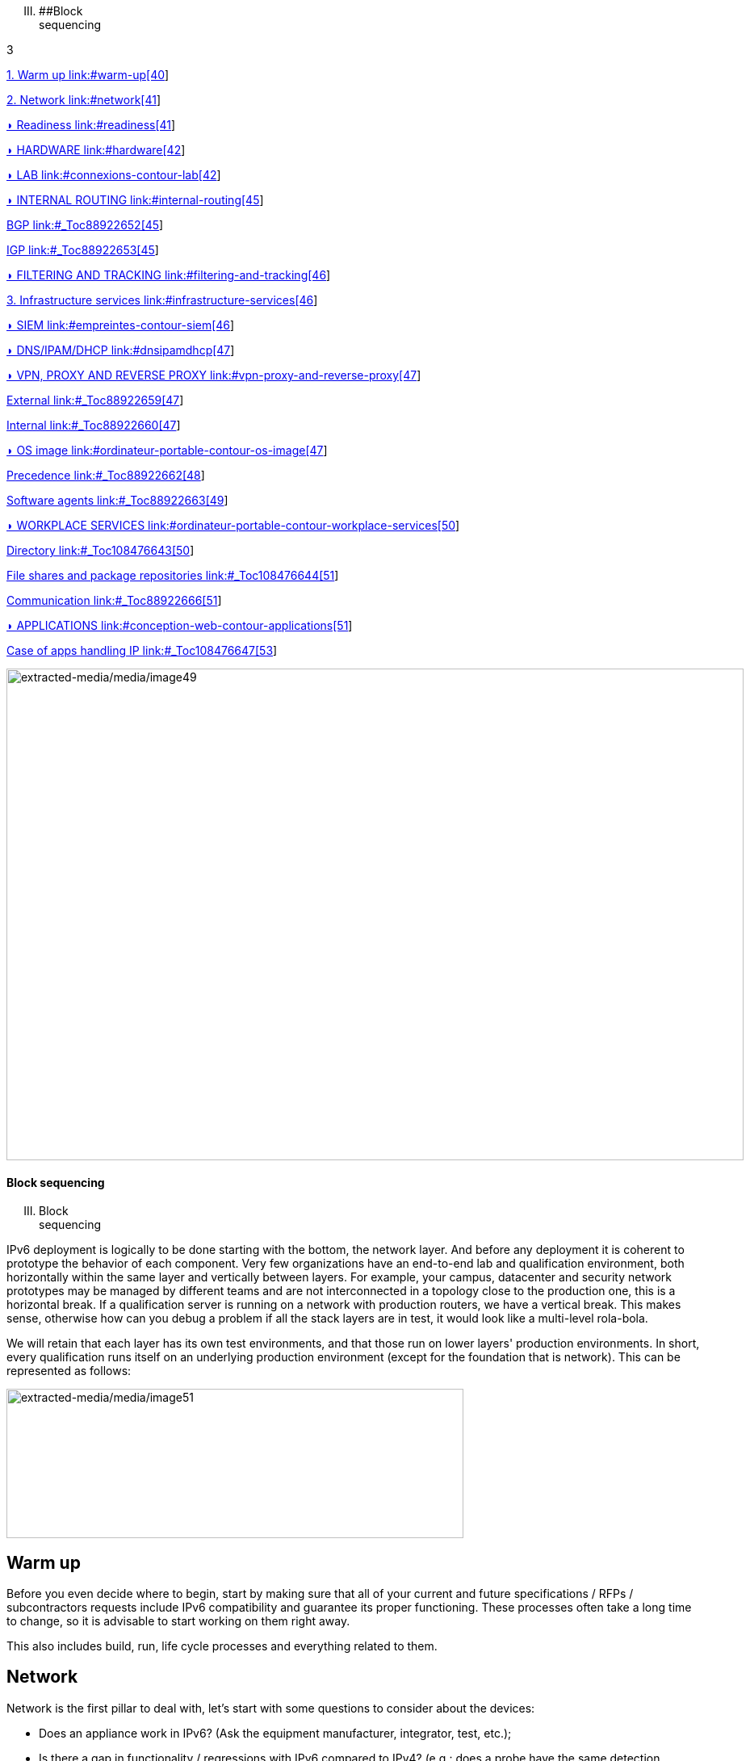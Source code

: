 [upperroman, start=3]
. [#_Toc90246640 .anchor]####Block +
sequencing

3

link:#warm-up[1. Warm up link:#warm-up[40]]

link:#network[2. Network link:#network[41]]

link:#readiness[◗ Readiness link:#readiness[41]]

link:#hardware[◗ HARDWARE link:#hardware[42]]

link:#connexions-contour-lab[◗ LAB link:#connexions-contour-lab[42]]

link:#internal-routing[◗ INTERNAL ROUTING link:#internal-routing[45]]

link:#_Toc88922652[BGP link:#_Toc88922652[45]]

link:#_Toc88922653[IGP link:#_Toc88922653[45]]

link:#filtering-and-tracking[◗ FILTERING AND TRACKING link:#filtering-and-tracking[46]]

link:#infrastructure-services[3. Infrastructure services link:#infrastructure-services[46]]

link:#empreintes-contour-siem[◗ SIEM link:#empreintes-contour-siem[46]]

link:#dnsipamdhcp[◗ DNS/IPAM/DHCP link:#dnsipamdhcp[47]]

link:#vpn-proxy-and-reverse-proxy[◗ VPN&#44; PROXY AND REVERSE PROXY link:#vpn-proxy-and-reverse-proxy[47]]

link:#_Toc88922659[External link:#_Toc88922659[47]]

link:#_Toc88922660[Internal link:#_Toc88922660[47]]

link:#ordinateur-portable-contour-os-image[◗ OS image link:#ordinateur-portable-contour-os-image[47]]

link:#_Toc88922662[Precedence link:#_Toc88922662[48]]

link:#_Toc88922663[Software agents link:#_Toc88922663[49]]

link:#ordinateur-portable-contour-workplace-services[◗ WORKPLACE SERVICES link:#ordinateur-portable-contour-workplace-services[50]]

link:#_Toc108476643[Directory link:#_Toc108476643[50]]

link:#_Toc108476644[File shares and package repositories link:#_Toc108476644[51]]

link:#_Toc88922666[Communication link:#_Toc88922666[51]]

link:#conception-web-contour-applications[◗ APPLICATIONS link:#conception-web-contour-applications[51]]

link:#_Toc108476647[Case of apps handling IP link:#_Toc108476647[53]]

image:extracted-media/media/image49.jpeg[extracted-media/media/image49,width=913,height=609]

==== Block sequencing

[upperroman, start=3]
. Block +
sequencing

IPv6 deployment is logically to be done starting with the bottom, the network layer. And before any deployment it is coherent to prototype the behavior of each component. Very few organizations have an end-to-end lab and qualification environment, both horizontally within the same layer and vertically between layers. For example, your campus, datacenter and security network prototypes may be managed by different teams and are not interconnected in a topology close to the production one, this is a horizontal break. If a qualification server is running on a network with production routers, we have a vertical break. This makes sense, otherwise how can you debug a problem if all the stack layers are in test, it would look like a multi-level rola-bola.

We will retain that each layer has its own test environments, and that those run on lower layers' production environments. In short, every qualification runs itself on an underlying production environment (except for the foundation that is network). This can be represented as follows:

image:extracted-media/media/image51.svg[extracted-media/media/image51,width=566,height=185]

== Warm up

Before you even decide where to begin, start by making sure that all of your current and future specifications / RFPs / subcontractors requests include IPv6 compatibility and guarantee its proper functioning. These processes often take a long time to change, so it is advisable to start working on them right away.

This also includes build, run, life cycle processes and everything related to them.

== Network

Network is the first pillar to deal with, let's start with some questions to consider about the devices:

* Does an appliance work in IPv6? (Ask the equipment manufacturer, integrator, test, etc.);
* Is there a gap in functionality / regressions with IPv6 compared to IPv4? (e.g.: does a probe have the same detection capabilities, the same rule and signature running policies);
* Is there a performance gap with IPv4 (e.g.: is the number of packets filtered per second on a firewall of the same order of magnitude? are the ASIC hardware features equivalent? such as IPSEC or TCP offloading on the OS VM/Hypervisor/Driver NIC chain or TLS on a load balancer);
* Is the device administration possible via IPv6? Its control, its supervision, etc. or does it only do IPv6 in transit data plane and not on admin side.

Implementation difficulty increases as the device's ability to climb the layers of the OSI model increases, because more and more functions must be tested, and the risk of omission/configuration heterogeneity also increases.

It is therefore easy to deal with routers, once the routing protocols have been mastered, while avoiding immediately providing dual stack to end-user networks to allow time for validating security mechanisms specific to v6 in host networks.

Then the infrastructure networks without reaching the user.

Then we move on to the filtering and flow optimization devices, where the object-based model allows most policies/ACL to be dual-stacked by acting only on the objects to reflect the v6 subnets/address in correlation with v4.

User access can only be active after the security component is rolled out to both network devices and hosts.

The rest requires more work, and concerns the advanced network services present in datacenter like load balancers, waf, probes, etc.

=== ◗ Readiness

The IPv6 compatibility maturity varies according to device types. In a general manner, carrier-grade routing appliances have been free of problems for years. On the contrary, campus devices still sometimes encounter a few bugs, especially regarding security features.

image:extracted-media/media/image53.svg[extracted-media/media/image53,width=561,height=287]

Solution maturity appears to follow the graph above, pay attention to SD-WAN and Campus SDN solutions, refer to the SD-WAN paragraph in the Transport Mechanisms section whose elements also apply to Campus SDN.

Tracking release notes and known bugs allows you to see when IPv6 support is maturing, focusing on v6 specific bugs. The evolution generally follows the probability density of a normal distribution and thus a Gaussian curve.

=== ◗ HARDWARE

Consider checking your routers' ternary memory allocation, some configurations have little room for IPv6 routes to be stored. Some ASICs on the market store IPv6 /48 routes (and sometimes other frequent sizes) differently than other prefix sizes.

IPv6 full view is growing exponentially, so take some leeway when choosing devices handling public peering. If you are short on space but still need BGP full view, you can dedicate some routers to v6 peerings and others to v4, if the technical and economic study is satisfactory.

As addresses are longer, they take 4x more space in memory. Think about routing tables, ACL, stateful tables, logs. Hopefully they often consume only 2x more space as IPv4 as long as /64 are considered. That’s often the case for routing tables and routing decisions.

=== image:extracted-media/media/image16.svg[Connexions contour,width=75,height=75]◗ LAB

Trying out features, from the simplest ones like routing to the most advanced ones like security mechanisms, can be done on a variety of environments. In stand-alone or not. Some tests, such as QoS validation, require a physical chassis and a traffic generator, whereas an ospfv3 test can, in all likelihood, be conducted on a virtual instance. The dependency on ASICs being limited.

One can imagine distributing the tests as follows, knowing that the tests can be shifted from the left columns to the right ones. However, this makes their execution more complex, to the point of increasing the risk, the last column being in production tests.

[width="100%",cols="15%,32%,32%,21%",options="header",]
|===
a|
Environnement min.

Device

|Virtual Lab (vendor environment or eveNG like,…) |Independent physical lab |Pilot phase on production
|L2 Switch a|
- Configuration validation without real test

- Some virtual L2 tests may not be very accurate depending on the vendor.

a|
- Acces secu (eg: RA guard)

- MLD snooping

- 802.1x

- QoS

- ACL

- Stack behavior

|- In production host behavior
|Wifi AP |N/A a|
- Previous elements (except stack…)

- Controller reachability

- Local routing outside tunnel

- ACL

|- In production host behavior
|Router a|
- Protocols (OSPFv3, IS-IS, MP-BGP)

- FHRP (HSRP, VRRP)

- Multicast (PIM, MLD,…)

- DHCP relay

- ACL, route-map

- Router / FW neighborship

- DCI

- PMTU Discovery

a|
- Previous elements

- Access security (RA guard, etc.)

- QoS

- BFD

- ARP/ND inspect

- Dual-Stack provisioning to access networks

- Performance

a|
- In production host behavior

-Scaling

|FW _(additionally to router features)_ a|
- Previous elements

- Editing objects/rules in v6

- NAT64

- v6 transit filter rules

- L7 non-regression tests

a|
- Previous elements

- FW HA

- transit v6 filtering rules

- Vendor controller

- IPsec

- v6 logs + NAT64 logs

a|
- ACL orchestration integration

- Integration of v6 logs + NAT64 logs

- In production host behavior

|Load Balancer (SLB) a|
- Object/rule editing in v6

- L7 non-regression tests

- NAT64

a|
- TLS offloading

- Performance

- v6 logs

|
|IPS/IDS |- Object/rule editing in v6 |- Previous elements |- Prod SIEM processing
|Wan Optimization a|
- Object/rule editing in v6

- L7 non-regression tests

|- Previous elements |
|Proxy a|
- Object/rule and PAC editing in v6

- Comportement hôtes

|- Previous elements |
a|
DNS

IPAM

DHCP

a|
- DNS64

- AAAA records

- Reverse PTR

- IPAM v6 blocks

- DHCPv6 with options

a|
- Previous elements

- Host self-registration

- Service provided in IPv6

|
|===

In an effort to help you, RIPE has published https://www.ripe.net/publications/docs/ripe-772[RIPE-772] which is a list of compatibility points to check and ask for when issuing an RFP.

The US NIST published in 2020 the revision of its https://www.nist.gov/programs-projects/usgv6-program/usgv6-revision-1[USGv6-rev1] test program.

=== ◗ INTERNAL ROUTING

Depending on your network layout, the introduction of IPv6 will require deep changes in terms of routing protocols configuration.

[#_Toc88922652 .anchor]####BGP

Even if the address family v6 implementation in MP-BGP simplifies the work in BGP, it will be necessary to analyze the route classification rules of type access/prefix lists/sets so that the IPv6 addresses are taken into account to apply the route map/policy correctly and in a coherent way to IPv4. In order to limit inconsistencies, base your rules on communities when possible and mark these communities on the capillary networks rather than having to maintain lists of v4 and v6 prefixes everywhere. The rigor of a v4/v6 mapping table and automation is another valid strategy, either distributed on routers or centralized on a route server such as FreeRangeRouting, Bird, Quagga (probably facilitating other aspects of your routing engineering if you are the type of person who often tweaks BGP).

[#_Toc88922653 .anchor]####IGP

2 solutions are to be considered regarding IGP. Either use IS-IS from ISO which is IP agnostic, more flexible than OSPFv3 but rarely deployed in companies. It is the IGP that dominates today on large carrier networks, notably because of its convergence and its partial recalculation mechanism.

Moreover, the arrival of IPv6 SRv6-based Segment Routing requires IS-IS and its TLVs, even if OSPF LSAs have been created to offer an equivalence, the market and manufacturers seem to be primarily turning towards IS-IS (check with your vendors).

The other solution is to switch to OSPFv3 and, once it is stabilized, to include AddressFamilyIPv4 in order to remove OSPFv2, perimeter after perimeter if the devices are compatible with the provision of IPv4 routes in OSPFv3 RFC 5838.

Keeping the 2 versions of OSPF in parallel brings the classical problems of dual-stack (configuration homogeneity between v4 and v6, configuration overhead, monitoring equivalence, etc.).

For a large organization, IS-IS training is probably worth the cost, especially to prepare you for SRv6.

Don't forget that only the IGPs that carry client networks are concerned, generally the capillary ones. It is useless to modify the underlay IGP of your MPLS or your VxLAN EVPN since BGP takes care of v6 in the overlay layer.

image:extracted-media/media/image55.svg[extracted-media/media/image55,width=564,height=279]

=== ◗ FILTERING AND TRACKING

Before transmitting flows, it will be necessary to reach the same level of security than in IPv4. The security section contains many elements on the topic. You will also find in the chapter " v4/ v6 mapping " of the addressing section some advices to facilitate the rules transcription.

== Infrastructure services

Many critical services go hand in hand with the proper operation of the infrastructure. Some enable connectivity, others target security aspects, etc.

Regardless of which IPv6 deployment scenario you choose for your organization, the implementation schedule within the infrastructure services will be similar.

=== image:extracted-media/media/image26.svg[Empreintes contour,width=75,height=75]◗ SIEM

Each time a new service is migrated, logs must be collected and correlated as efficiently as with IPv4. Adapting your SIEM is therefore essential throughout the project, so in the long term, plan to have resources on the subject. The transcription of log parsing rules is rather time consuming. It would be a good idea for the main editors to offer turnkey conversion mechanisms.

Make sure that the log sources send the address between brackets followed by the port [IP]:port. Without brackets it is difficult to separate both, you can bet on the fact that the last group of numbers is the port, but some applications sometimes don't send it when the source port is the same as the server socket and a simplification function is called when it shouldn't be (rare case but not impossible).

Be careful with the storage of IPv6 addresses, see the applications section a few pages further.

=== ◗ DNS/IPAM/DHCP

This set of services is often entrusted to the same application solution, except for specific DNS zones such as those assigned to a Microsoft Active Directory environment.

In any case, the production interfaces of such services accessible by clients are a priority to be switched to dual-stack.

The services that interact with the administration interface of the devices do not need to be provided immediately in IPv6. This is for example the case for NTP, RADIUS, TACACS, SYSLOG servers... which can wait. It is different if your scenario targets a v6 deployment on the administration networks.

=== ◗ VPN, PROXY AND REVERSE PROXY

These services have the particularity of having both internal and external pointing interfaces. IPv6 provisioning can be implemented regardless of the 2 sides, since the use cases are different.

[#_Toc88922659 .anchor]####External

Probably the one to implement even if you are not aiming at an internal use of IPv6 at all, the possibility to communicate over the internet will allow your users and customers to reach you with a native IPv6 connectivity at a time when IPv4 sharing tinkering is becoming widespread. Conversely, it will allow proxy browsing to reach IPv6 sites without problems.

Thus, your VPN gateway and your reverse proxy should be exposed in dual-stack as soon as possible, avoiding you to have your flows crossing Carrier-Grade NAT and other joyful things without any possible control on your side. We remind you that the reverse proxy can also offer public IPv6 connectivity to IPv4 servers. This is another way to regain control over this translation on the Internet side.

[#_Toc88922660 .anchor]####Internal

The internal aspect goes alongside the deployment of IPv6 on its LAN. It will be necessary to focus on the correct definition of its PAC proxy files, as well as to ensure that the VPN rules are transposed, particularly those related to split tunneling.

=== image:extracted-media/media/image18.svg[Ordinateur portable contour,width=75,height=75]◗ OS image

While OS TCP/IP stacks have been supporting IPv6 for a decade, support for some RFCs such as providing IP DNS via router advertisement (RDDNS) are more recent. For example, support on Windows 10 starts with build 1703.

[#_Toc88922662 .anchor]####Precedence

The precedence concept defines the priority given to the different types of addresses, and thus notably the prioritization of v6 over v4 or the opposite.

The order is standardized, RFC 6724 dated 2012 replaces 3484 from 2003. Here are the differences:

[width="100%",cols="22%,19%,27%,32%",options="header",]
|===
|Address |Prefix a|
Former Precedence

(RFC 3484)

a|
New Precedence

(RFC 6724)

|IPv6 loopback |::1/128 |50 |50
|Native IPv6 |::/0 |40 |40
|IPv4 |::ffff:0:0/96 |10 |35
|6to4 |2002::/16 |30 |30
|Teredo |2001::/32 |05 |05
|ULAs |fc00::/7 |40 |03
|site-local |fec0::/10 |40 |01
|6bone |3ffe::/16 |40 |01
|IPv4compat |::/96 |20 |01
|===

It can be noted that between the 2 releases, IPv4 has become preferred over v6 transition mechanisms (6to4, Teredo) and that local site addresses are now deprecated. Native IPv6 still has the lead.

Beware also of private ULA addresses which are getting lower priority than IPv4, this can matter.

image:extracted-media/media/image56.png[Une image contenant texte Description générée automatiquement,width=383,height=195]

==== image:extracted-media/media/image40.svg[extracted-media/media/image40,width=68,height=49] Precedence in Windows 10

05

==== Result of netsh interface ipv6 show prefixpolicies command. This behavior can be changed using the following registry key documented here http://support.microsoft.com/kb/929852 HKEY_LOCAL_MACHINE\SYSTEM\CurrentControlSet\Services\tcpip6\Parameters

image:extracted-media/media/image57.png[Une image contenant texte Description générée automatiquement,width=546,height=244]

==== image:extracted-media/media/image40.svg[extracted-media/media/image40,width=68,height=49] Man page Debian 10 (Buster) de GAI.CONF

06

==== On many GNU/Linux distributions it can be controller in the GetAddressInfo file _/etc/gai.conf_

==== Here an example of Debian 10 (Buster) man page, no clue of the new RFC from 2012… https://man7.org/linux/man-pages/man5/gai.conf.5.html

Changing IPv4 precedence (represented by ::ffff:0:0/96) can help you to prevent any malfunction on a production system when deploying IPv6. Indeed, unless a literal specification of an IPv6 address or a DNS record that matches only an IPv6 address is specified, the system will continue to use IPv4 for the requests it submits. Remember to normalize once a stable state is reached.

Be aware that some programs such as browsers implement their own prioritization between v6 and v4, independently of the OS stack configuration. Also, the implementation of the Happy Eyeballs 2 mechanism (RFC 8305) may vary. (Delay between DNS A and AAAA requests, time to wait for the return, timeout of the remote socket with failover...). Another example, the CURL tool nicely supports Happy Eyeballs compared to its competitors.

[#_Toc88922663 .anchor]####Software agents

OS images are usually internally shipped with preconfigured agents, more rarely these agents are deployed at first launch. In both cases, they are a part of the base and allow to ensure its compliance, security, etc.

These agents include backup, antivirus, telemetry and monitoring, asset management, package/strategy deployment, etc.

As long as you do not plan to retire IPv4, there is no need to prioritize the transition of these services to dual-stack, it can be done at the same time as the applications.

The important point is to check that these agents do not encounter any problem linked to the simple presence of a routable IPv6 address on the host.

So don't picture an Ouroboros where you must do everything at the same time without knowing where to start.

Once the OS bases are ready for dual-stack operation, you can work on moving to IPv6 only once the ecosystem is ready, if that is your scenario, and then you can tackle the upper layers, the middleware and applications.

=== image:extracted-media/media/image18.svg[Ordinateur portable contour,width=75,height=75]◗ WORKPLACE SERVICES

[#_Toc108476643 .anchor]####Directory

Directory Service carries LDAP and Kerberos functionalities, in addition to occasionally hosting specific DNS zones and other ancillary services. Their omnipresence within the information system makes their migration essential. The leading product on the market, Active Directory, works well in dual-stack, it has been in fact used internally by its editor in IPv6 for several years.

____
image:extracted-media/media/image58.png[extracted-media/media/image58,width=50,height=32]

Note regarding SPN (Kerberos Service Principal Name)

In an effort to simplify the declaration of each server and its service behind a single name, some implementations by default rely on a reverse DNS query. Thus, when the user requests a service ticket for a server via a CNAME rather than its original hostname, the Kerberos server will retrieve the original FQDN via reverse DNS. The other tedious solution is to declare all possible SPNs of each server.

This behavior (canonical resolution), although discouraged by RFC 4120, is used within Active Directory for its simplicity. It is therefore necessary to make sure that the Kerberos server (KDC) will not execute a reverse DNS query with an IP retrieved through a DNS64, or at least that the DNS server knows how to lie and formulate an appropriate response to these particular queries.

Last but not least, there are still some IP-based SPNs rather than hostname-based SPNs (usually for old applications with, you have guessed, a hard-coded configuration, or simply an IP-based configuration). This is a rare case since Windows on the client side stopped to support this function between Vista and Win 10 1507, forcing to downgrade to NTLM for such services. This specific case will require the use of 2 SPN per machine and service (v4 and v6).
____

[#_Toc108476644 .anchor]####File shares and package repositories

Whether they are visible to users or not, servers providing files generate a heavy traffic load. If your project targets v6-only clients with NAT64 it would be a good idea to have these servers migrated to a dual-stack (or have dedicated translation platform) which would greatly relieve the centralized translation platform.

This includes SMB, NFS, WSUS, SCCM, package repositories, EDR signature repositories, CMS, Sharepoint, etc.

[#_Toc88922666 .anchor]####Communication

The e-mail infrastructure can cope with NAT64 for a long time, but the large amount of traffic this system generates makes it necessary to migrate at least the client access layer to IPv6. For the internet facing portion, the MTA, there is no rush, we are not about to see SMTP servers offering exclusively IPv6. A migration will require checking the compatibility and efficiency of your content checking and antispam solutions.

image:extracted-media/media/image20.svg[Combiné contour,width=75,height=75]Similarly, in telephony, it is the customer-facing part of the system that needs to be quickly migrated, and much more urgently than messaging, in order to bring IPv6 compatibility to P2P communications between customers or between customers and centralized infrastructure. Urgency reinforced by the bad surprises of NAT64 with SIP, unless you trust ALGs. But RTP flows being more and more frequently encrypted, you should not rely too much on ALGs.

You should know that a growing number of SaaS providers support IPv6, with some rare exceptions such as an on-premise SBC interfacing with its SaaS counterpart, which is not very annoying.

=== image:extracted-media/media/image32.svg[Conception web contour,width=75,height=75]◗ APPLICATIONS

Rather than specifically launching a tedious qualification campaign devoted to IPv6, it is preferable to use the opportunities offered by major upgrades of these applications to qualify them, this time in IPv6, and only in IPv6. Feedback from major editors shows that qualifying an application in IPv6 is enough and that it is useless to re-cycle everything in IPv4, as recent methods and instruction calls are backwards compatible without additional work. This is obviously not true for an application using an old programming language and/or with hard-coded addresses.

Here is a list of questions to ask yourself about each application:

* Are there any users of the solution in v6 ? (ask the editor, integrator, test...);
* Is the programming language used compatible with IPv6 ? And in a stable and reliable way? (Many implementation bugs have been corrected in different languages up to 2015);
* Is the socket opening code agnostic of the IP protocol version? Inet6Address and InetAddress in Java for example;
* Does IPv4 and v6 traffic pass through the same socket? Previous example vs use of IPv4-mapped address (still in Java);
* Does an application handle IPv6 on the client side? on the server front-end? on the server back-end in the case of an n-tier application? (even if this last point is less critical);
* Does an application make calls via literal address rather than via DNS lookup? IPv4 configuration field only for example;
* image:extracted-media/media/image26.svg[Empreintes contour,width=75,height=75]Does an application use a protocol embedding the literal address? Like SIP with telephony, or active FTP;
* Does an application initiate connections to client endpoints? Example of active FTP with its 2 concurrent control and data sessions, one in each direction. Or remote control, as well as SIP, DICOM, etc.;
* Is there any IP address processing within your application? For example, identifying the client by its IP rather than by its username;
* Is RFC 8305 "Happy Eyeballs v2" correctly implemented to allow fast switching between the 2 protocols. (The calling function used and the default language configuration should be looked at in detail, it is very easy to not implement it correctly in java for example);
* Finally, if the application is not IPv6 compatible, will the logs retain the port in addition to the IP? (To ensure NAT64 tracking) cf RFC 7768 of 2016, itself inspired by RFC 6302 of 2011 which initially recommended this for front-end servers on the Internet.

Various audit tools exist, some are integrated into development environments, others standalone such as Microsoft checkv4, PortToIPv6, IPv6 code checker, IPv6 care, etc. These tools can either audit the code or detect socket calls when the code is running and identify the used method.

Mobile applications published on the Google Play Store and the Apple App Store are bound to use IPv6 compliant network methods and functions since 2016, it has been a good example of fast code adaptation.

Without delay, incorporate IPv6 into your specifications and architecture requirements for new applications. Also schedule a date when upgrades of an existing application should include IPv6 implementation.

==== image:extracted-media/media/image40.svg[extracted-media/media/image40,width=68,height=49] Example of analysis of a Web App

07

==== How to deal with a service provided through web browsers?

In n-tier architectures, priority is given to the front end, which is accessed by clients. The application back-end can remain in v4 much longer.

Ideally, you should take advantage of application obsolescence and renewal to implement IPv6.

Just to know, the famous Curl utility have now been supporting IPv6 for more than 20 years.

[#_Toc108476647 .anchor]####Case of apps handling IP

IP address is a key element found in inventories; it may include the following tools:

* Assets management / CMDB / IPAM;
* Infrastructure config Orchestrator / Deployment / Config Backup;
* Operation monitoring / metrology / incidents tracking / helpdesk;
* Information harvesting scripts;
* Log correlation (SIEM) / Audit;
* Access management Flow openings / Identity.

Usage of IPv6 implies reviewing address storage and processing for various reasons:

* IPv6 address sometimes comes in addition to IPv4 (dual-stack);
* It is longer;
* An interface can carry several IPv6 (local link, temporary routable, stable routable, etc.).

A simplification method can be to manipulate everything like IPv6, including IPv4 through the representation prefix ::ffff:0:0/96. This way eases application code cohesion and simplification.

However, see the Appendix in the section Examples of implementation problems to find a possible problem with this method.

In any case, it will be necessary to store the addresses in their canonical (shortened) shape in order to reduce their size. The code performing the canonicalization must scrupulously respect the RFC 5952 so you always end up with the exact same string to parse. Note that addresses must also be stored with lowercase characters (RFC section 4.3). For example, ab01::ffff and not AB01::FFFF. The non-fulfilment of this last recommendation can even cause problems in protocols carrying the IP in payload like SIP.

